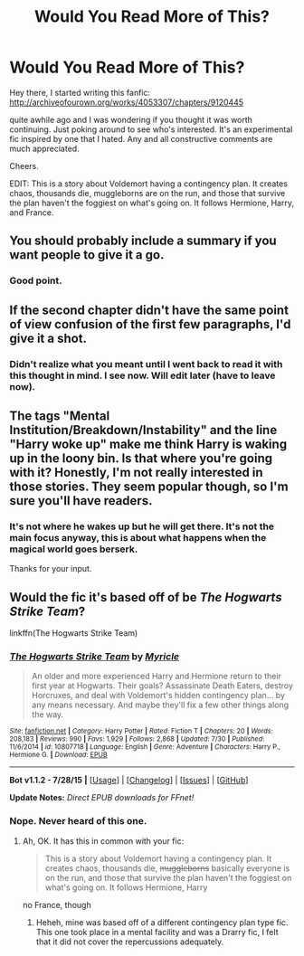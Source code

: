#+TITLE: Would You Read More of This?

* Would You Read More of This?
:PROPERTIES:
:Author: SunQuest
:Score: 4
:DateUnix: 1438638838.0
:DateShort: 2015-Aug-04
:FlairText: Promotion
:END:
Hey there, I started writing this fanfic: [[http://archiveofourown.org/works/4053307/chapters/9120445]]

quite awhile ago and I was wondering if you thought it was worth continuing. Just poking around to see who's interested. It's an experimental fic inspired by one that I hated. Any and all constructive comments are much appreciated.

Cheers.

EDIT: This is a story about Voldemort having a contingency plan. It creates chaos, thousands die, muggleborns are on the run, and those that survive the plan haven't the foggiest on what's going on. It follows Hermione, Harry, and France.


** You should probably include a summary if you want people to give it a go.
:PROPERTIES:
:Author: Taure
:Score: 8
:DateUnix: 1438641065.0
:DateShort: 2015-Aug-04
:END:

*** Good point.
:PROPERTIES:
:Author: SunQuest
:Score: 1
:DateUnix: 1438641252.0
:DateShort: 2015-Aug-04
:END:


** If the second chapter didn't have the same point of view confusion of the first few paragraphs, I'd give it a shot.
:PROPERTIES:
:Score: 3
:DateUnix: 1438643263.0
:DateShort: 2015-Aug-04
:END:

*** Didn't realize what you meant until I went back to read it with this thought in mind. I see now. Will edit later (have to leave now).
:PROPERTIES:
:Author: SunQuest
:Score: 1
:DateUnix: 1438646679.0
:DateShort: 2015-Aug-04
:END:


** The tags "Mental Institution/Breakdown/Instability" and the line "Harry woke up" make me think Harry is waking up in the loony bin. Is that where you're going with it? Honestly, I'm not really interested in those stories. They seem popular though, so I'm sure you'll have readers.
:PROPERTIES:
:Author: boomberrybella
:Score: 2
:DateUnix: 1438639599.0
:DateShort: 2015-Aug-04
:END:

*** It's not where he wakes up but he will get there. It's not the main focus anyway, this is about what happens when the magical world goes berserk.

Thanks for your input.
:PROPERTIES:
:Author: SunQuest
:Score: 1
:DateUnix: 1438639790.0
:DateShort: 2015-Aug-04
:END:


** Would the fic it's based off of be /The Hogwarts Strike Team/?

linkffn(The Hogwarts Strike Team)
:PROPERTIES:
:Author: DeeMI5I0
:Score: 1
:DateUnix: 1438740828.0
:DateShort: 2015-Aug-05
:END:

*** [[http://www.fanfiction.net/s/10807718/1/][*/The Hogwarts Strike Team/*]] by [[https://www.fanfiction.net/u/4812200/Myricle][/Myricle/]]

#+begin_quote
  An older and more experienced Harry and Hermione return to their first year at Hogwarts. Their goals? Assassinate Death Eaters, destroy Horcruxes, and deal with Voldemort's hidden contingency plan... by any means necessary. And maybe they'll fix a few other things along the way.
#+end_quote

^{/Site/: [[http://www.fanfiction.net/][fanfiction.net]] *|* /Category/: Harry Potter *|* /Rated/: Fiction T *|* /Chapters/: 20 *|* /Words/: 208,183 *|* /Reviews/: 990 *|* /Favs/: 1,929 *|* /Follows/: 2,868 *|* /Updated/: 7/30 *|* /Published/: 11/6/2014 *|* /id/: 10807718 *|* /Language/: English *|* /Genre/: Adventure *|* /Characters/: Harry P., Hermione G. *|* /Download/: [[http://www.p0ody-files.com/ff_to_ebook/mobile/makeEpub.php?id=10807718][EPUB]]}

--------------

*Bot v1.1.2 - 7/28/15* *|* [[[https://github.com/tusing/reddit-ffn-bot/wiki/Usage][Usage]]] | [[[https://github.com/tusing/reddit-ffn-bot/wiki/Changelog][Changelog]]] | [[[https://github.com/tusing/reddit-ffn-bot/issues/][Issues]]] | [[[https://github.com/tusing/reddit-ffn-bot/][GitHub]]]

*Update Notes:* /Direct EPUB downloads for FFnet!/
:PROPERTIES:
:Author: FanfictionBot
:Score: 1
:DateUnix: 1438740848.0
:DateShort: 2015-Aug-05
:END:


*** Nope. Never heard of this one.
:PROPERTIES:
:Author: SunQuest
:Score: 1
:DateUnix: 1438741492.0
:DateShort: 2015-Aug-05
:END:

**** Ah, OK. It has this in common with your fic:

#+begin_quote
  This is a story about Voldemort having a contingency plan. It creates chaos, thousands die, +muggleborns+ basically everyone is on the run, and those that survive the plan haven't the foggiest on what's going on. It follows Hermione, Harry
#+end_quote

no France, though
:PROPERTIES:
:Author: DeeMI5I0
:Score: 2
:DateUnix: 1438741576.0
:DateShort: 2015-Aug-05
:END:

***** Heheh, mine was based off of a different contingency plan type fic. This one took place in a mental facility and was a Drarry fic, I felt that it did not cover the repercussions adequately.
:PROPERTIES:
:Author: SunQuest
:Score: 1
:DateUnix: 1438743319.0
:DateShort: 2015-Aug-05
:END:
